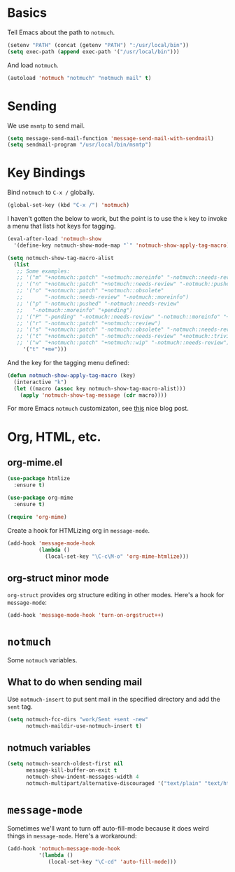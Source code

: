 
* Basics

Tell Emacs about the path to =notmuch=.

#+BEGIN_SRC emacs-lisp
(setenv "PATH" (concat (getenv "PATH") ":/usr/local/bin"))
(setq exec-path (append exec-path '("/usr/local/bin")))
#+END_SRC

And load =notmuch=.

#+BEGIN_SRC emacs-lisp
(autoload 'notmuch "notmuch" "notmuch mail" t)
#+END_SRC

* Sending

We use =msmtp= to send mail.

#+BEGIN_SRC emacs-lisp
(setq message-send-mail-function 'message-send-mail-with-sendmail)
(setq sendmail-program "/usr/local/bin/msmtp")
#+END_SRC

* Key Bindings

Bind =notmuch= to =C-x /= globally.

#+BEGIN_SRC emacs-lisp
(global-set-key (kbd "C-x /") 'notmuch)
#+END_SRC

I haven't gotten the below to work, but the point is to use
the =k= key to invoke a menu that lists hot keys for tagging.

#+BEGIN_SRC emacs-lisp
(eval-after-load 'notmuch-show
  '(define-key notmuch-show-mode-map "`" 'notmuch-show-apply-tag-macro))

(setq notmuch-show-tag-macro-alist
  (list
   ;; Some examples:
   ;; '("m" "+notmuch::patch" "+notmuch::moreinfo" "-notmuch::needs-review") 
   ;; '("n" "+notmuch::patch" "+notmuch::needs-review" "-notmuch::pushed")
   ;; '("o" "+notmuch::patch" "+notmuch::obsolete"
   ;;       "-notmuch::needs-review" "-notmuch::moreinfo")
   ;; '("p" "-notmuch::pushed" "-notmuch::needs-review"
   ;;   "-notmuch::moreinfo" "+pending")
   ;; '("P" "-pending" "-notmuch::needs-review" "-notmuch::moreinfo" "+notmuch::pushed")
   ;; '("r" "-notmuch::patch" "+notmuch::review")
   ;; '("s" "+notmuch::patch" "-notmuch::obsolete" "-notmuch::needs-review" "-notmuch::moreinfo" "+notmuch::stale")
   ;; '("t" "+notmuch::patch" "-notmuch::needs-review" "+notmuch::trivial")
   ;; '("w" "+notmuch::patch" "+notmuch::wip" "-notmuch::needs-review")))
     '("t" "+me")))
#+END_SRC

And the key for the tagging menu defined:

#+BEGIN_SRC emacs-lisp
(defun notmuch-show-apply-tag-macro (key)
  (interactive "k")
  (let ((macro (assoc key notmuch-show-tag-macro-alist)))
    (apply 'notmuch-show-tag-message (cdr macro))))
#+END_SRC

For more Emacs =notmuch= customizaton, see [[https://wwwtech.de/articles/2016/jul/my-personal-mail-setup][this]] nice blog post.

* Org, HTML, etc.

** org-mime.el

#+BEGIN_SRC emacs-lisp
(use-package htmlize
  :ensure t)

(use-package org-mime
  :ensure t)

(require 'org-mime)
#+END_SRC

Create a hook for HTMLizing org in =message-mode=.

#+BEGIN_SRC emacs-lisp
(add-hook 'message-mode-hook
          (lambda ()
            (local-set-key "\C-c\M-o" 'org-mime-htmlize)))
#+END_SRC

** org-struct minor mode

=org-struct= provides org structure editing in other modes. Here's a hook for =message-mode=:

#+BEGIN_SRC emacs-lisp
(add-hook 'message-mode-hook 'turn-on-orgstruct++)
#+END_SRC

* =notmuch=

Some =notmuch= variables.

** What to do when sending mail

Use =notmuch-insert= to put sent mail in the specified directory and add the =sent= tag.

#+BEGIN_SRC emacs-lisp
(setq notmuch-fcc-dirs "work/Sent +sent -new"
      notmuch-maildir-use-notmuch-insert t)
#+END_SRC

** notmuch variables

#+BEGIN_SRC emacs-lisp
(setq notmuch-search-oldest-first nil
      message-kill-buffer-on-exit t
      notmuch-show-indent-messages-width 4
      notmuch-multipart/alternative-discouraged '("text/plain" "text/html"))
#+END_SRC

* =message-mode=

Sometimes we'll want to turn off auto-fill-mode because it does weird things
in =message-mode=. Here's a workaround:

#+BEGIN_SRC emacs-lisp
(add-hook 'notmuch-message-mode-hook
          '(lambda ()
             (local-set-key "\C-cd" 'auto-fill-mode)))
#+END_SRC 
